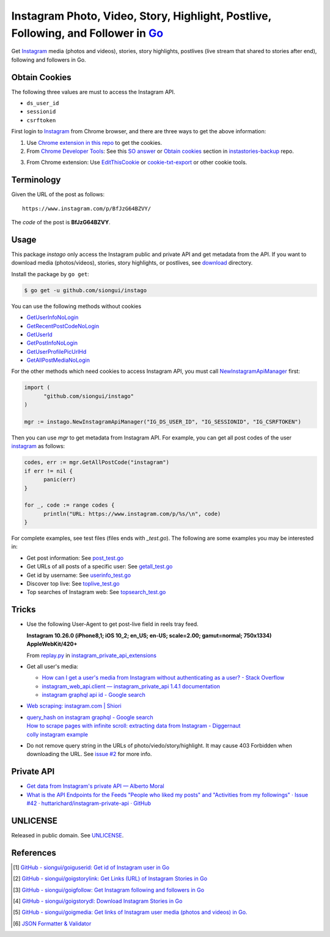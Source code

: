 ==================================================================================
Instagram Photo, Video, Story, Highlight, Postlive, Following, and Follower in Go_
==================================================================================

.. image:: https://img.shields.io/badge/Language-Go-blue.svg
   :target: https://golang.org/

.. image:: https://godoc.org/github.com/siongui/instago?status.png
   :target: https://godoc.org/github.com/siongui/instago

.. image:: https://api.travis-ci.org/siongui/instago.png?branch=master
   :target: https://travis-ci.org/siongui/instago

.. image:: https://goreportcard.com/badge/github.com/siongui/instago
   :target: https://goreportcard.com/report/github.com/siongui/instago

.. image:: https://img.shields.io/badge/license-Unlicense-blue.svg
   :target: https://raw.githubusercontent.com/siongui/instago/master/UNLICENSE

.. image:: https://img.shields.io/badge/Status-Beta-brightgreen.svg

.. image:: https://img.shields.io/twitter/url/https/github.com/siongui/instago.svg?style=social
   :target: https://twitter.com/intent/tweet?text=Wow:&url=%5Bobject%20Object%5D


Get Instagram_ media (photos and videos), stories, story highlights, postlives
(live stream that shared to stories after end), following and followers in Go.


Obtain Cookies
++++++++++++++

The following three values are must to access the Instagram API.

- ``ds_user_id``
- ``sessionid``
- ``csrftoken``

First login to Instagram_ from Chrome browser, and there are three ways to get
the above information:

1. Use `Chrome extension in this repo <crx-cookies>`_ to get the cookies.

2. From `Chrome Developer Tools`_: See this `SO answer`_ or `Obtain cookies`_
   section in `instastories-backup`_ repo.

.. image:: https://i.stack.imgur.com/psJLZ.png
   :align: center
   :alt: ds_user_id sessionid csrftoken

3. From Chrome extension: Use EditThisCookie_ or `cookie-txt-export`_ or other
   cookie tools.


Terminology
+++++++++++

Given the URL of the post as follows:

::

  https://www.instagram.com/p/BfJzG64BZVY/

The *code* of the post is **BfJzG64BZVY**.


Usage
+++++

This package *instago* only access the Instagram public and private API and get
metadata from the API. If you want to download media (photos/videos), stories,
story highlights, or postlives, see `download <download>`_ directory.

Install the package by ``go get``:

.. code-block:: bash

  $ go get -u github.com/siongui/instago

You can use the following methods without cookies

- `GetUserInfoNoLogin <https://godoc.org/github.com/siongui/instago#GetUserInfoNoLogin>`_
- `GetRecentPostCodeNoLogin <https://godoc.org/github.com/siongui/instago#GetRecentPostCodeNoLogin>`_
- `GetUserId <https://godoc.org/github.com/siongui/instago#GetUserId>`_
- `GetPostInfoNoLogin <https://godoc.org/github.com/siongui/instago#GetPostInfoNoLogin>`_
- `GetUserProfilePicUrlHd <https://godoc.org/github.com/siongui/instago#GetUserProfilePicUrlHd>`_
- `GetAllPostMediaNoLogin <https://godoc.org/github.com/siongui/instago#GetAllPostMediaNoLogin>`_

For the other methods which need cookies to access Instagram API, you must call
NewInstagramApiManager_ first:

.. code-block:: go

  import (
  	"github.com/siongui/instago"
  )

  mgr := instago.NewInstagramApiManager("IG_DS_USER_ID", "IG_SESSIONID", "IG_CSRFTOKEN")

Then you can use *mgr* to get metadata from Instagram API. For example, you can
get all post codes of the user
`instagram <https://www.instagram.com/instagram/>`__ as follows:

.. code-block:: go

  codes, err := mgr.GetAllPostCode("instagram")
  if err != nil {
  	panic(err)
  }

  for _, code := range codes {
  	println("URL: https://www.instagram.com/p/%s/\n", code)
  }

For complete examples, see test files (files ends with *_test.go*). The
following are some examples you may be interested in:

- Get post information: See `post_test.go <post_test.go>`_
- Get URLs of all posts of a specific user: See `getall_test.go <getall_test.go>`_
- Get id by username: See `userinfo_test.go <userinfo_test.go>`_
- Discover top live: See `toplive_test.go <toplive_test.go>`_
- Top searches of Instagram web: See `topsearch_test.go <topsearch_test.go>`_


Tricks
++++++

- Use the following User-Agent to get post-live field in reels tray feed.

  **Instagram 10.26.0 (iPhone8,1; iOS 10_2; en_US; en-US; scale=2.00; gamut=normal; 750x1334) AppleWebKit/420+**

  From `replay.py`_ in `instagram_private_api_extensions`_

- Get all user's media:

  * `How can I get a user's media from Instagram without authenticating as a user? - Stack Overflow <https://stackoverflow.com/a/47243409>`_
  * `instagram_web_api.client — instagram_private_api 1.4.1 documentation <https://instagram-private-api.readthedocs.io/en/latest/_modules/instagram_web_api/client.html#Client.user_feed>`_
  * `instagram graphql api id - Google search <https://www.google.com/search?q=instagram+graphql+api+id>`_

- `Web scraping: instagram.com | Shiori <https://kaijento.github.io/2017/05/17/web-scraping-instagram.com/>`_

- | `query_hash on instagram graphql - Google search <https://www.google.com/search?q=query_hash+on+instagram+graphql>`_
  | `How to scrape pages with infinite scroll: extracting data from Instagram - Diggernaut <https://www.diggernaut.com/blog/how-to-scrape-pages-infinite-scroll-extracting-data-from-instagram/>`_
  | `colly instagram example <https://github.com/gocolly/colly/blob/master/_examples/instagram/instagram.go>`_

- Do not remove query string in the URLs of photo/viedo/story/highlight. It may
  cause 403 Forbidden when downloading the URL. See `issue #2`_ for more info.


Private API
+++++++++++

- `Get data from Instagram's private API — Alberto Moral <https://www.albertomoral.com/blog/get-data-from-instagrams-private-api>`_
- `What is the API Endpoints for the Feeds "People who liked my posts" and "Activities from my followings" · Issue #42 · huttarichard/instagram-private-api · GitHub <https://github.com/huttarichard/instagram-private-api/issues/42>`_


UNLICENSE
+++++++++

Released in public domain. See UNLICENSE_.


References
++++++++++

.. [1] `GitHub - siongui/goiguserid: Get id of Instagram user in Go <https://github.com/siongui/goiguserid>`_
.. [2] `GitHub - siongui/goigstorylink: Get Links (URL) of Instagram Stories in Go <https://github.com/siongui/goigstorylink>`_
.. [3] `GitHub - siongui/goigfollow: Get Instagram following and followers in Go <https://github.com/siongui/goigfollow>`_
.. [4] `GitHub - siongui/goigstorydl: Download Instagram Stories in Go <https://github.com/siongui/goigstorydl>`_
.. [5] `GitHub - siongui/goigmedia: Get links of Instagram user media (photos and videos) in Go. <https://github.com/siongui/goigmedia>`_
.. [6] `JSON Formatter & Validator <https://jsonformatter.curiousconcept.com/>`_

.. _Go: https://golang.org/
.. _Instagram: https://www.instagram.com/
.. _Chrome Developer Tools: https://developer.chrome.com/devtools
.. _SO answer: https://stackoverflow.com/a/44773079
.. _Obtain cookies: https://github.com/hoschiCZ/instastories-backup#obtain-cookies
.. _instastories-backup: https://github.com/hoschiCZ/instastories-backup
.. _EditThisCookie: https://www.google.com/search?q=EditThisCookie
.. _cookie-txt-export: https://github.com/siongui/cookie-txt-export.go
.. _UNLICENSE: http://unlicense.org/
.. _replay.py: https://github.com/ping/instagram_private_api_extensions/blob/master/instagram_private_api_extensions/replay.py
.. _instagram_private_api_extensions: https://github.com/ping/instagram_private_api_extensions
.. _NewInstagramApiManager: https://godoc.org/github.com/siongui/instago#NewInstagramApiManager
.. _issue #2: https://github.com/siongui/instago/issues/2
